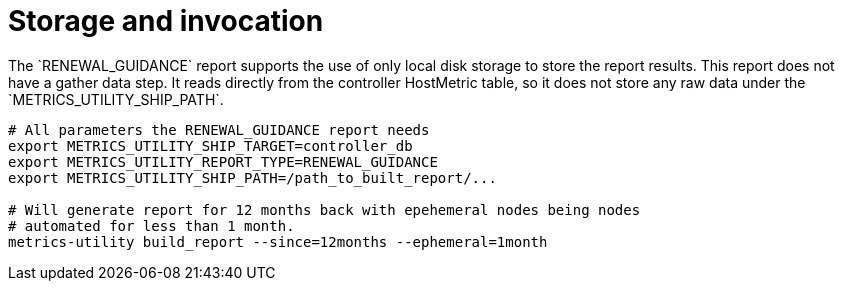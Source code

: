 [id="ref-storage-invocation"]

= Storage and invocation
The `RENEWAL_GUIDANCE` report supports the use of only local disk storage to store the report results. This report does not have a gather data step. It reads directly from the controller HostMetric table, so it does not store any raw data under the `METRICS_UTILITY_SHIP_PATH`.

----
# All parameters the RENEWAL_GUIDANCE report needs
export METRICS_UTILITY_SHIP_TARGET=controller_db
export METRICS_UTILITY_REPORT_TYPE=RENEWAL_GUIDANCE
export METRICS_UTILITY_SHIP_PATH=/path_to_built_report/...

# Will generate report for 12 months back with epehemeral nodes being nodes  
# automated for less than 1 month.
metrics-utility build_report --since=12months --ephemeral=1month
----